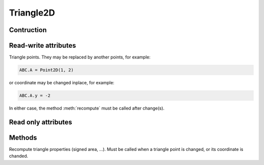 **********
Triangle2D
**********

Contruction
===========

.. py:class:: Triangle2D(A, B, C, index=0, force_counterclockwise=False)

    Create a triangle :math:`ABC`, where ``A``, ``B`` and ``C`` are
    :class:`Point2D`.

    ``index`` is an optional integer index for this triangle.

    If force_counterclockwise is True, points A, B and C may be reordered so
    that triangle is counterclockwise

Read-write attributes
=====================

.. py:attribute:: A: Point2D

.. py:attribute:: B: Point2D

.. py:attribute:: C: Point2D

Triangle points. They may be replaced by another points, for example:

.. code-block:: python

    ABC.A = Point2D(1, 2)

or coordinate may be changed inplace, for example:

.. code-block:: python

    ABC.A.y = -2

In either case, the method :meth:`recompute` must be called after change(s).

Read only attributes
====================

.. py:attribute:: area: float

    Triangle area.

.. py:attribute:: center: Point2D

    Triangle center.

.. py:attribute:: counterclockwise: bool

    Whether triangle is counterclockwise.

Methods
=======

.. py:method:: recompute(self)

Recompute triangle properties (signed area, ...). Must be called when
a triangle point is changed, or its coordinate is chanded.

.. py:method:: includes_point(self, P, edge_width=0.)

    Test if the triangle includes (contains) the point :math:`P`.

    If point :math:`P` is on one of the edge of triangle, due to
    `numerical accuracy issues <https://totologic.blogspot.fr/2014/01/accurate-point-in-triangle-test.html>`_,
    the test may failed.

    To solve this issue, if ``edge_width_square`` is not ``0``, triangle will be
    considered to include :math:`P` if distance between :math:`P` and one of
    triangle edge is less than ``edge_width`` (the root square of
    ``edge_width_square``).

.. py:method:: interpolate(self, data: double[3], P: Point2D)

    Interpolate ``data`` defined on triangle vertices, to a point ``P``
    inside the triangle.

.. py:method:: plot(self, style='b-')

    Plot triangle points using matplotlib
